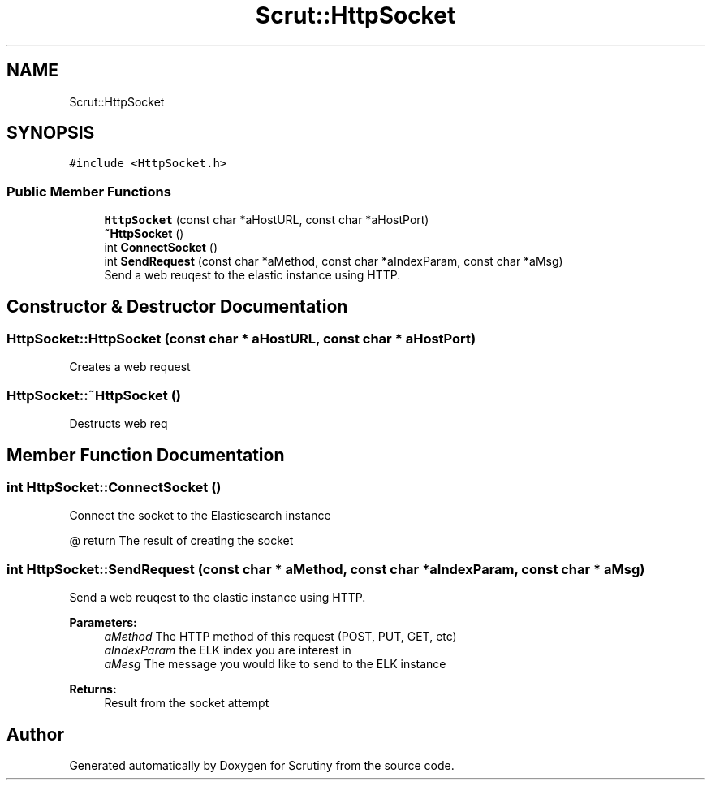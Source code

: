 .TH "Scrut::HttpSocket" 3 "Wed Sep 19 2018" "Version 0.01" "Scrutiny" \" -*- nroff -*-
.ad l
.nh
.SH NAME
Scrut::HttpSocket
.SH SYNOPSIS
.br
.PP
.PP
\fC#include <HttpSocket\&.h>\fP
.SS "Public Member Functions"

.in +1c
.ti -1c
.RI "\fBHttpSocket\fP (const char *aHostURL, const char *aHostPort)"
.br
.ti -1c
.RI "\fB~HttpSocket\fP ()"
.br
.ti -1c
.RI "int \fBConnectSocket\fP ()"
.br
.ti -1c
.RI "int \fBSendRequest\fP (const char *aMethod, const char *aIndexParam, const char *aMsg)"
.br
.RI "Send a web reuqest to the elastic instance using HTTP\&. "
.in -1c
.SH "Constructor & Destructor Documentation"
.PP 
.SS "HttpSocket::HttpSocket (const char * aHostURL, const char * aHostPort)"
Creates a web request 
.SS "HttpSocket::~HttpSocket ()"
Destructs web req 
.SH "Member Function Documentation"
.PP 
.SS "int HttpSocket::ConnectSocket ()"
Connect the socket to the Elasticsearch instance
.PP
@ return The result of creating the socket 
.SS "int HttpSocket::SendRequest (const char * aMethod, const char * aIndexParam, const char * aMsg)"

.PP
Send a web reuqest to the elastic instance using HTTP\&. 
.PP
\fBParameters:\fP
.RS 4
\fIaMethod\fP The HTTP method of this request (POST, PUT, GET, etc) 
.br
\fIaIndexParam\fP the ELK index you are interest in 
.br
\fIaMesg\fP The message you would like to send to the ELK instance 
.RE
.PP
\fBReturns:\fP
.RS 4
Result from the socket attempt 
.RE
.PP


.SH "Author"
.PP 
Generated automatically by Doxygen for Scrutiny from the source code\&.
